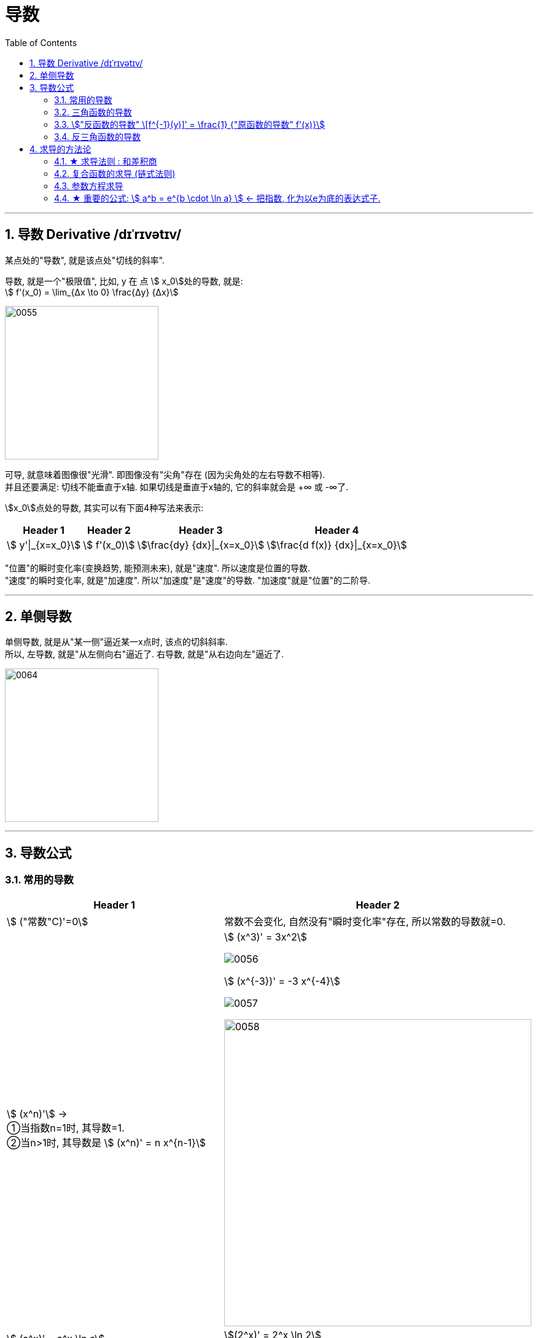 
= 导数
:toc: left
:toclevels: 3
:sectnums:

---

== 导数 Derivative /dɪˈrɪvətɪv/

某点处的"导数", 就是该点处"切线的斜率".

导数, 就是一个"极限值", 比如, y 在 点 stem:[ x_0]处的导数, 就是: +
stem:[  f'(x_0) = \lim_{Δx \to 0} \frac{Δy} {Δx}]

image:img/0055.gif[,250]

可导, 就意味着图像很"光滑". 即图像没有"尖角"存在 (因为尖角处的左右导数不相等).  +
并且还要满足: 切线不能垂直于x轴. 如果切线是垂直于x轴的, 它的斜率就会是 +∞ 或 -∞了.

stem:[x_0]点处的导数, 其实可以有下面4种写法来表示:

[options="autowidth"]
|===
|Header 1 |Header 2 |Header 3 |Header 4

|stem:[ y'\|_{x=x_0}]
|stem:[ f'(x_0)]
|stem:[\frac{dy} {dx}\|_{x=x_0}]
|stem:[\frac{d f(x)} {dx}\|_{x=x_0}]
|===


"位置"的瞬时变化率(变换趋势, 能预测未来), 就是"速度". 所以速度是位置的导数. +
"速度"的瞬时变化率, 就是"加速度". 所以"加速度"是"速度"的导数. "加速度"就是"位置"的二阶导. +

---

== 单侧导数

单侧导数, 就是从"某一侧"逼近某一x点时, 该点的切斜斜率. +
所以, 左导数, 就是"从左侧向右"逼近了. 右导数, 就是"从右边向左"逼近了.

image:img/0064.png[,250]




---

== 导数公式

=== 常用的导数


[options="autowidth"]
|===
|Header 1 |Header 2

| stem:[ ("常数"C)'=0]
|常数不会变化, 自然没有"瞬时变化率"存在, 所以常数的导数就=0.

|stem:[ (x^n)'] →  +
①当指数n=1时, 其导数=1.  +
②当n>1时, 其导数是 stem:[ (x^n)' = n x^{n-1}]
|stem:[ (x^3)' = 3x^2]

image:img/0056.png[,]

stem:[ (x^{-3})' = -3 x^{-4}]

image:img/0057.png[,]

image:img/0058.png[,500]


| stem:[ (a^x)' = a^x \ln a]   +
← 即直接后面跟个尾巴: ln a
|stem:[(2^x)' = 2^x \ln 2]

image:img/0059.png[,]

|stem:[  (e^x)' = e^x \ln e = e^x]
|image:img/0060.svg[,300]

|stem:[ (\log_a x)' = \frac{1} {x \ln a}]  +
← 即把 x 提到前面去, 把log 变成 ln, 整体再放在分母上. 分子为1.
|image:img/0061.png[,]

| stem:[ (\ln x)' = \frac{1} {x}]
|image:img/0063.png[,380]

image:img/0062.png[,]
|===

---

=== 三角函数的导数

[options="autowidth"]
|===
|Header 1 |Header 2

|stem:[ (\sin x)' = \cos x]
|image:img/0065.png[,]

| stem:[ (\cos x)' = -\sin x]
|image:img/0066.png[,]

|stem:[ (\tan x)' = \sec^2 x]
|image:img/0067.png[,]

|stem:[ (\cot x)' = -\csc^2 x]
|image:img/0068.png[,]

|stem:[ (\sec x)' = \sec x  \cdot \tan x]
|image:img/0069.png[,]

|stem:[ (\csc x)' = - \csc x \cdot \cot x ]
|image:img/0070.png[,]
|===

---

=== stem:["反函数的导数" \[f^{-1}(y)\]' = \frac{1} {"原函数的导数" f'(x)}]

反函数的导数, 和其原函数的导数, 呈"倒数关系". +
原函数是 y=f(x), 其反函数是 x=f(y), 则, 反函数的导数, 就是"原函数导数"的倒数. 即:

stem:["反函数的导数" \[f^{-1}(y)\]' = \frac{1} {"原函数的导数" f'(x)}]

换言之, 原函数的导数是 stem:[ \frac{Δy} {Δx}], 则其反函数的导数就是 stem:[ \frac{1} {\frac{Δx} {Δy}}] .  "原函数"和"反函数", 它们"导数"的乘积 =1.

"原函数"与其"反函数"的图像, 是关于 y=x 对称的.

---

=== 反三角函数的导数

[options="autowidth"]
|===
|Header 1 |Header 2

|stem:[(\arcsin x)' = \frac{1} {\sqrt{1-x^2}} ]
|image:img/0071.png[,]

|stem:[(\arccos x)' = - \frac{1} {\sqrt{1-x^2}} ]
|image:img/0072.svg[,400]

| stem:[(\arctan x)' =  \frac{1} {1 + x^2}]
|image:img/0073.svg[,400]

| stem:[(\arc cot x)' = - \frac{1} {1 + x^2}]
|image:img/0074.svg[,400]
|===

---

== 求导的方法论

=== ★ 求导法则 : 和差积商

[options="autowidth"]
|===
|Header 1 |Header 2

|stem:[  (a+b)' = a'+b']
|stem:[\left( x^2+\sin x \right) '=\left( x^2 \right) '+\left( \sin x \right) '=2x +\cos x]

|stem:[  (a+b+c)' = a'+b'+c']
|

|stem:[  (a-b)' = a' - b']
|

|stem:[  (ab)' = a'b + ab']
|stem:[(x^3 e^x)'=(x^3)' e^x + x^3 (e^x)' = 3x^2 e^x + x_3 e^x]

|stem:[  (abc)' = a'bc + ab'c + abc']
|

|stem:[("常数C" \cdot a)' = C \cdot a' ] <- 直接把常数提到外面去就行了
|stem:[(5 sinx)'=5(sinx)'=5 cosx]

|stem:[(\frac{a} {b})' = \frac{a'b - ab'} {b^2}]
|即: stem:[(上/下)'=\frac{"上'" \cdot 下-上 \cdot "下'"} {下^2}]
|===


---

=== 复合函数的求导 (链式法则)

image:img/0075.png[,270]

.标题
====
例如： +
image:img/0076.png[,300]

image:img/0077.png[,]
====


.标题
====
例如： +
image:img/0079.png[,480]
====

即"剥洋葱法": +
image:img/0078.png[,150]

.标题
====
例如： +
image:img/0080.png[,550]
====


.标题
====
例如： +
image:img/0081.png[,500]
====

---

=== 参数方程求导

image:img/0091.png[,550]





---

=== ★ 重要的公式: stem:[ a^b = e^{b \cdot \ln a} ] <- 把指数, 化为以e为底的表达式子.

[options="autowidth"]
|===
|Header 1 |Header 2

|证明过程:
|我们倒过来做:

image:img/0082.png[,500]

|记忆法:
|image:img/0083.png[,150]
|===


.标题
====
例如： +
|image:img/0084.png[,500]
====

